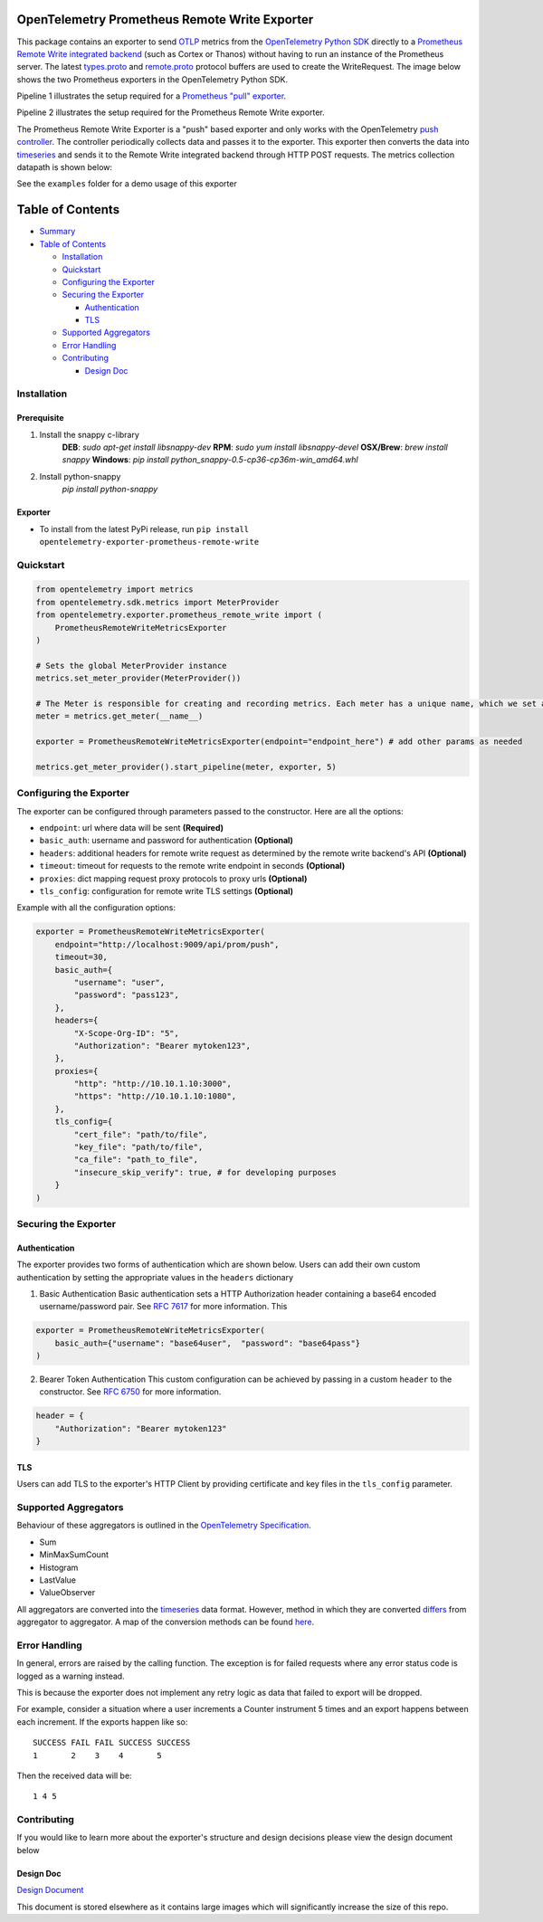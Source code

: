 OpenTelemetry Prometheus Remote Write Exporter
=========================================================

This package contains an exporter to send `OTLP`_ metrics from the
`OpenTelemetry Python SDK`_ directly to a `Prometheus Remote Write integrated backend`_
(such as Cortex or Thanos) without having to run an instance of the
Prometheus server. The latest `types.proto`_ and `remote.proto`_
protocol buffers are used to create the WriteRequest. The image below shows the
two Prometheus exporters in the OpenTelemetry Python SDK.

Pipeline 1 illustrates the setup required for a `Prometheus "pull" exporter`_.

Pipeline 2 illustrates the setup required for the Prometheus Remote
Write exporter.

|Prometheus SDK pipelines|

The Prometheus Remote Write Exporter is a "push" based exporter and only
works with the OpenTelemetry `push controller`_. The controller
periodically collects data and passes it to the exporter. This exporter
then converts the data into `timeseries`_ and sends it to the Remote
Write integrated backend through HTTP POST requests. The metrics
collection datapath is shown below:

|controller_datapath_final|

See the ``examples`` folder for a demo usage of this exporter

Table of Contents
=================

-  `Summary`_
-  `Table of Contents`_

   -  `Installation`_
   -  `Quickstart`_
   -  `Configuring the Exporter`_
   -  `Securing the Exporter`_

      -  `Authentication`_
      -  `TLS`_

   -  `Supported Aggregators`_
   -  `Error Handling`_
   -  `Contributing`_

      -  `Design Doc`_

Installation
------------
Prerequisite
~~~~~~~~~~~~
1. Install the snappy c-library
    **DEB**: `sudo apt-get install libsnappy-dev`
    **RPM**: `sudo yum install libsnappy-devel`
    **OSX/Brew**: `brew install snappy`
    **Windows**: `pip install python_snappy-0.5-cp36-cp36m-win_amd64.whl`
2. Install python-snappy
    `pip install python-snappy`

Exporter
~~~~~~~~

-  To install from the latest PyPi release, run
   ``pip install opentelemetry-exporter-prometheus-remote-write``


Quickstart
----------

.. code:: python

   from opentelemetry import metrics
   from opentelemetry.sdk.metrics import MeterProvider
   from opentelemetry.exporter.prometheus_remote_write import (
       PrometheusRemoteWriteMetricsExporter
   )

   # Sets the global MeterProvider instance
   metrics.set_meter_provider(MeterProvider())

   # The Meter is responsible for creating and recording metrics. Each meter has a unique name, which we set as the module's name here.
   meter = metrics.get_meter(__name__)

   exporter = PrometheusRemoteWriteMetricsExporter(endpoint="endpoint_here") # add other params as needed

   metrics.get_meter_provider().start_pipeline(meter, exporter, 5)

Configuring the Exporter
------------------------

The exporter can be configured through parameters passed to the
constructor. Here are all the options:

-  ``endpoint``: url where data will be sent **(Required)**
-  ``basic_auth``: username and password for authentication
   **(Optional)**
-  ``headers``: additional headers for remote write request as
   determined by the remote write backend's API **(Optional)**
-  ``timeout``: timeout for requests to the remote write endpoint in
   seconds **(Optional)**
-  ``proxies``: dict mapping request proxy protocols to proxy urls
   **(Optional)**
-  ``tls_config``: configuration for remote write TLS settings
   **(Optional)**

Example with all the configuration options:

.. code:: python

   exporter = PrometheusRemoteWriteMetricsExporter(
       endpoint="http://localhost:9009/api/prom/push",
       timeout=30,
       basic_auth={
           "username": "user",
           "password": "pass123",
       },
       headers={
           "X-Scope-Org-ID": "5",
           "Authorization": "Bearer mytoken123",
       },
       proxies={
           "http": "http://10.10.1.10:3000",
           "https": "http://10.10.1.10:1080",
       },
       tls_config={
           "cert_file": "path/to/file",
           "key_file": "path/to/file",
           "ca_file": "path_to_file",
           "insecure_skip_verify": true, # for developing purposes
       }
   )

Securing the Exporter
---------------------

Authentication
~~~~~~~~~~~~~~

The exporter provides two forms of authentication which are shown below.
Users can add their own custom authentication by setting the appropriate
values in the ``headers`` dictionary

1. Basic Authentication Basic authentication sets a HTTP Authorization
   header containing a base64 encoded username/password pair. See `RFC
   7617`_ for more information. This

.. code:: python

   exporter = PrometheusRemoteWriteMetricsExporter(
       basic_auth={"username": "base64user",  "password": "base64pass"}
   )

2. Bearer Token Authentication This custom configuration can be achieved
   by passing in a custom ``header`` to the constructor. See `RFC 6750`_
   for more information.

.. code:: python

   header = {
       "Authorization": "Bearer mytoken123"
   }

TLS
~~~

Users can add TLS to the exporter's HTTP Client by providing certificate
and key files in the ``tls_config`` parameter.

Supported Aggregators
---------------------
Behaviour of these aggregators is outlined in the `OpenTelemetry Specification <https://github.com/open-telemetry/opentelemetry-specification/blob/master/specification/metrics/api.md#aggregations>`_.

-  Sum
-  MinMaxSumCount
-  Histogram
-  LastValue
-  ValueObserver

All aggregators are converted into the `timeseries`_ data format. However, method in
which they are converted `differs <https://github.com/open-telemetry/opentelemetry-python-contrib/blob/master/exporter/opentelemetry-exporter-prometheus-remote-write/src/opentelemetry/exporter/prometheus_remote_write/__init__.py#L196>`_ from aggregator to aggregator. A
map of the conversion methods can be found `here <https://github.com/open-telemetry/opentelemetry-python-contrib/blob/master/exporter/opentelemetry-exporter-prometheus-remote-write/src/opentelemetry/exporter/prometheus_remote_write/__init__.py#L75>`_.


Error Handling
--------------

In general, errors are raised by the calling function. The exception is
for failed requests where any error status code is logged as a warning
instead.

This is because the exporter does not implement any retry logic as data that
failed to export will be dropped.

For example, consider a situation where a user increments a Counter
instrument 5 times and an export happens between each increment. If the
exports happen like so:

::

   SUCCESS FAIL FAIL SUCCESS SUCCESS
   1       2    3    4       5

Then the received data will be:

::

   1 4 5

Contributing
------------

If you would like to learn more about the exporter's structure and
design decisions please view the design document below

Design Doc
~~~~~~~~~~

`Design Document`_

This document is stored elsewhere as it contains large images which will
significantly increase the size of this repo.

.. _Summary: #opentelemetry-python-sdk-prometheus-remote-write-exporter
.. _Table of Contents: #table-of-contents
.. _Installation: #installation
.. _Quickstart: #quickstart
.. _Configuring the Exporter: #configuring-the-exporter
.. _Securing the Exporter: #securing-the-exporter
.. _Authentication: #authentication
.. _TLS: #tls
.. _Supported Aggregators: #supported-aggregators
.. _Error Handling: #error-handling
.. _Contributing: #contributing
.. _Design Doc: #design-doc
.. |Prometheus SDK pipelines| image:: https://user-images.githubusercontent.com/20804975/100285430-e320fd80-2f3e-11eb-8217-a562c559153c.png
.. |controller_datapath_final| image:: https://user-images.githubusercontent.com/20804975/100486582-79d1f380-30d2-11eb-8d17-d3e58e5c34e9.png
.. _RFC 7617: https://tools.ietf.org/html/rfc7617
.. _RFC 6750: https://tools.ietf.org/html/rfc6750
.. _Design Document: https://github.com/open-o11y/docs/blob/master/python-prometheus-remote-write/design-doc.md
.. _OTLP: https://github.com/open-telemetry/opentelemetry-specification/blob/master/specification/protocol/otlp.md
.. _OpenTelemetry Python SDK: https://github.com/open-telemetry/opentelemetry-python
.. _Prometheus "pull" exporter: https://github.com/open-telemetry/opentelemetry-python/tree/master/exporter/opentelemetry-exporter-prometheus
.. _Prometheus Remote Write integrated backend: https://prometheus.io/docs/operating/integrations/
.. _types.proto: https://github.com/prometheus/prometheus/blob/master/prompb/types.proto
.. _remote.proto: https://github.com/prometheus/prometheus/blob/master/prompb/remote.proto
.. _push controller: https://github.com/open-telemetry/opentelemetry-python/blob/master/opentelemetry-sdk/src/opentelemetry/sdk/metrics/export/controller.py#L22
.. _timeseries: https://prometheus.io/docs/concepts/data_model/
